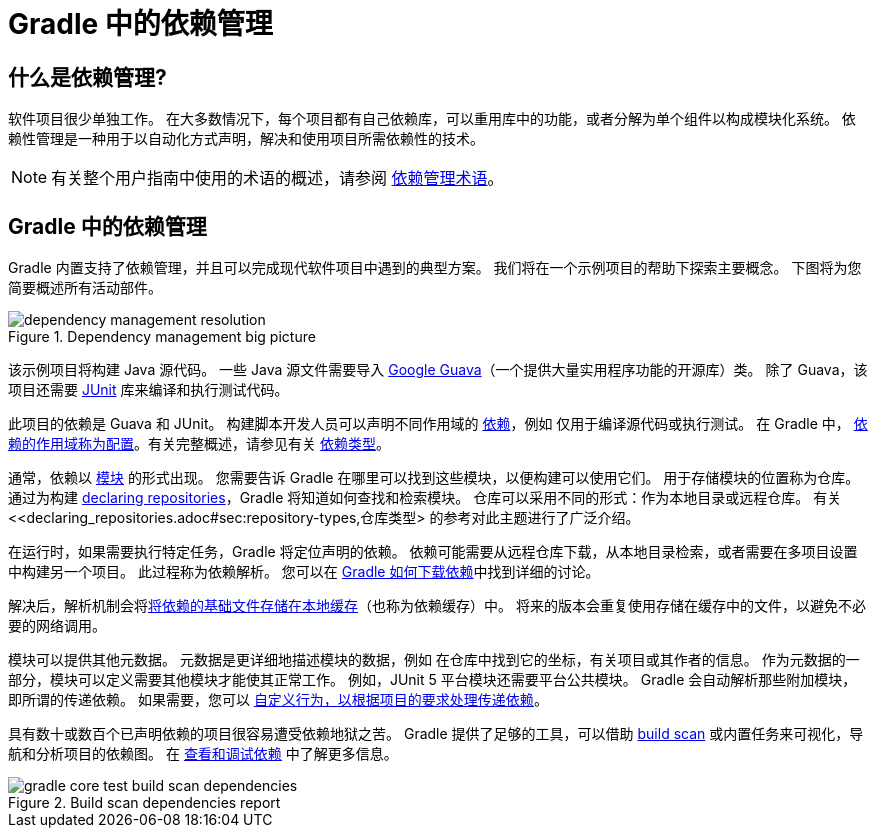 = Gradle 中的依赖管理

== 什么是依赖管理?

软件项目很少单独工作。 在大多数情况下，每个项目都有自己依赖库，可以重用库中的功能，或者分解为单个组件以构成模块化系统。 依赖性管理是一种用于以自动化方式声明，解决和使用项目所需依赖性的技术。

[NOTE]
====
有关整个用户指南中使用的术语的概述，请参阅 <<dependency_management_terminology.adoc#,依赖管理术语>>。
====

[[sec:dependency-mgmt-in-gradle]]
== Gradle 中的依赖管理

Gradle 内置支持了依赖管理，并且可以完成现代软件项目中遇到的典型方案。 我们将在一个示例项目的帮助下探索主要概念。 下图将为您简要概述所有活动部件。

[.inset]
.Dependency management big picture
image::images/dependency-management-resolution.png[]

该示例项目将构建 Java 源代码。 一些 Java 源文件需要导入 link:https://github.com/google/guava[Google Guava]（一个提供大量实用程序功能的开源库）类。 除了 Guava，该项目还需要 link:http://junit.org/junit5/[JUnit] 库来编译和执行测试代码。

此项目的依赖是 Guava 和 JUnit。 构建脚本开发人员可以声明不同作用域的 <<declaring_dependencies.adoc#declaring-dependencies,依赖>>，例如 仅用于编译源代码或执行测试。 在 Gradle 中，
<<declaring_dependencies.adoc#sec:what-are-dependency-configurations,依赖的作用域称为配置>>。有关完整概述，请参见有关 <<declaring_dependencies.adoc#sec:dependency-types,依赖类型>>。

通常，依赖以 <<dependency_management_terminology.adoc#sub:terminology_module,模块>> 的形式出现。 您需要告诉 Gradle 在哪里可以找到这些模块，以便构建可以使用它们。 
用于存储模块的位置称为仓库。 通过为构建 <<declaring_repositories.adoc#declaring-repositories,declaring repositories>>，Gradle 将知道如何查找和检索模块。 
仓库可以采用不同的形式：作为本地目录或远程仓库。 有关 <<declaring_repositories.adoc#sec:repository-types,仓库类型> 的参考对此主题进行了广泛介绍。

在运行时，如果需要执行特定任务，Gradle 将定位声明的依赖。 依赖可能需要从远程仓库下载，从本地目录检索，或者需要在多项目设置中构建另一个项目。 此过程称为依赖解析。 
您可以在 <<dependency_resolution.adoc#sec:how-gradle-downloads-deps,Gradle 如何下载依赖>>中找到详细的讨论。

解决后，解析机制会将<<dependency_resolution.adoc#sec:dependency_cache,将依赖的基础文件存储在本地缓存>>（也称为依赖缓存）中。 将来的版本会重复使用存储在缓存中的文件，以避免不必要的网络调用。

模块可以提供其他元数据。 元数据是更详细地描述模块的数据，例如 在仓库中找到它的坐标，有关项目或其作者的信息。 作为元数据的一部分，模块可以定义需要其他模块才能使其正常工作。 
例如，JUnit 5 平台模块还需要平台公共模块。 Gradle 会自动解析那些附加模块，即所谓的传递依赖。 如果需要，您可以 <<dependency_constraints.adoc#,自定义行为，以根据项目的要求处理传递依赖>>。

具有数十或数百个已声明依赖的项目很容易遭受依赖地狱之苦。 Gradle 提供了足够的工具，可以借助 link:https://scans.gradle.com/get-started[build scan] 或内置任务来可视化，导航和分析项目的依赖图。 在 <<viewing_debugging_dependencies.adoc#viewing-debugging-dependencies,查看和调试依赖>> 中了解更多信息。

.Build scan dependencies report
image::images/gradle-core-test-build-scan-dependencies.png[]

